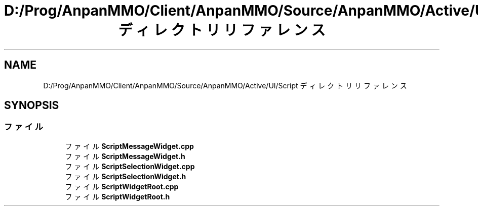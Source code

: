 .TH "D:/Prog/AnpanMMO/Client/AnpanMMO/Source/AnpanMMO/Active/UI/Script ディレクトリリファレンス" 3 "2018年12月20日(木)" "AnpanMMO" \" -*- nroff -*-
.ad l
.nh
.SH NAME
D:/Prog/AnpanMMO/Client/AnpanMMO/Source/AnpanMMO/Active/UI/Script ディレクトリリファレンス
.SH SYNOPSIS
.br
.PP
.SS "ファイル"

.in +1c
.ti -1c
.RI "ファイル \fBScriptMessageWidget\&.cpp\fP"
.br
.ti -1c
.RI "ファイル \fBScriptMessageWidget\&.h\fP"
.br
.ti -1c
.RI "ファイル \fBScriptSelectionWidget\&.cpp\fP"
.br
.ti -1c
.RI "ファイル \fBScriptSelectionWidget\&.h\fP"
.br
.ti -1c
.RI "ファイル \fBScriptWidgetRoot\&.cpp\fP"
.br
.ti -1c
.RI "ファイル \fBScriptWidgetRoot\&.h\fP"
.br
.in -1c
